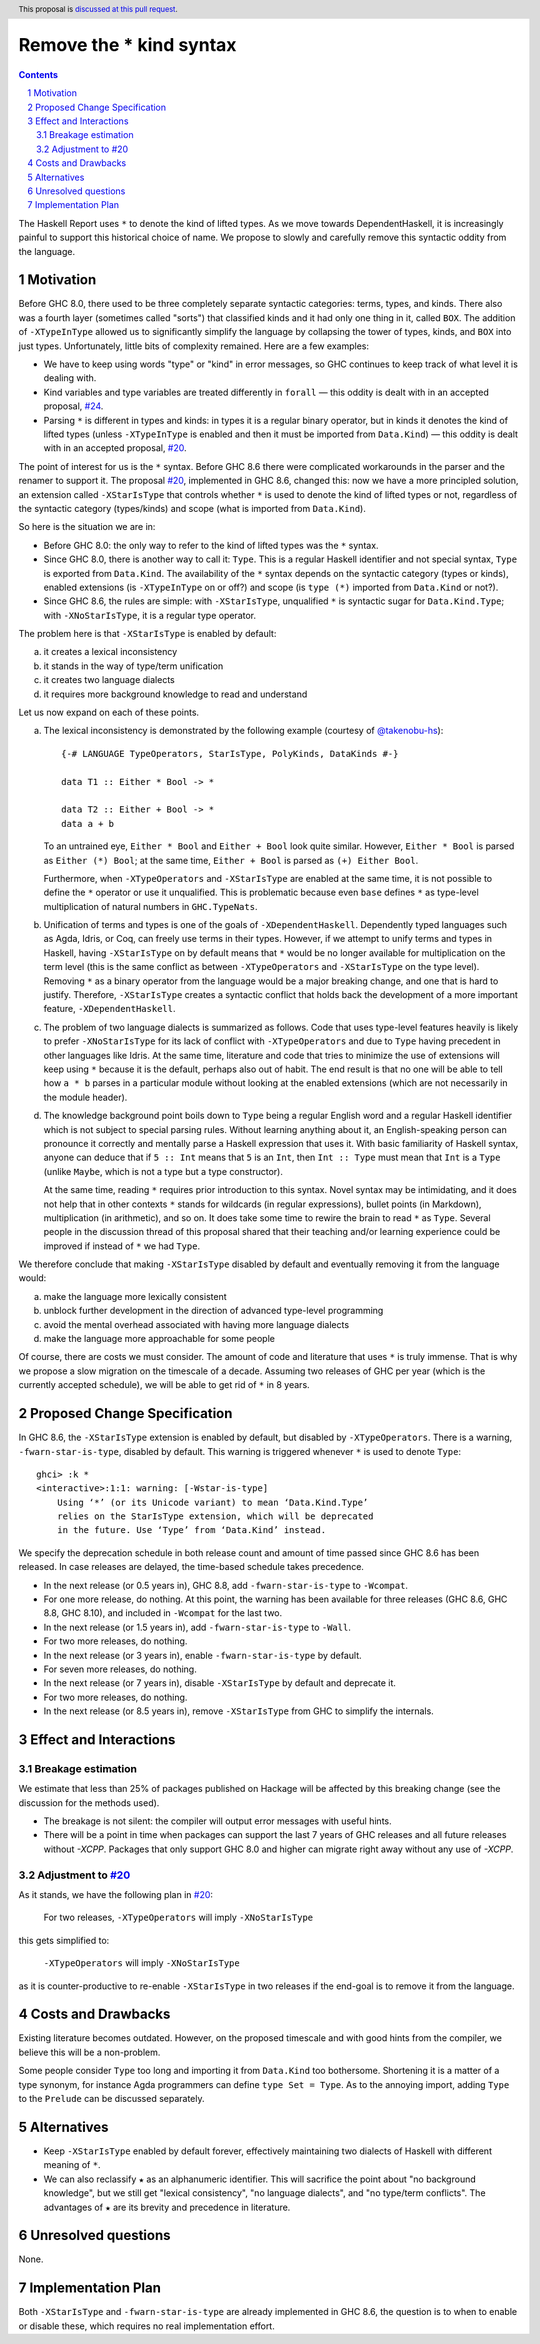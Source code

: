 Remove the * kind syntax
========================

.. proposal-number::
.. trac-ticket::
.. implemented::
.. highlight:: haskell
.. header:: This proposal is `discussed at this pull request <https://github.com/ghc-proposals/ghc-proposals/pull/143>`_.
.. sectnum::
.. contents::

The Haskell Report uses ``*`` to denote the kind of lifted types. As we move
towards DependentHaskell, it is increasingly painful to support this historical
choice of name. We propose to slowly and carefully remove this syntactic oddity
from the language.


Motivation
----------

Before GHC 8.0, there used to be three completely separate syntactic categories:
terms, types, and kinds. There also was a fourth layer (sometimes called
"sorts") that classified kinds and it had only one thing in it, called ``BOX``.
The addition of ``-XTypeInType`` allowed us to significantly simplify the
language by collapsing the tower of types, kinds, and ``BOX`` into just types.
Unfortunately, little bits of complexity remained. Here are a few examples:

* We have to keep using words "type" or "kind" in error messages, so GHC
  continues to keep track of what level it is dealing with.
* Kind variables and type variables are treated differently in ``forall`` — this
  oddity is dealt with in an accepted proposal,
  `#24 <https://github.com/ghc-proposals/ghc-proposals/blob/master/proposals/0024-no-kind-vars.rst>`_.
* Parsing ``*`` is different in types and kinds: in types it is a regular binary
  operator, but in kinds it denotes the kind of lifted types (unless ``-XTypeInType`` is
  enabled and then it must be imported from ``Data.Kind``) — this oddity is
  dealt with in an accepted proposal, `#20
  <https://github.com/ghc-proposals/ghc-proposals/blob/master/proposals/0020-no-type-in-type.rst>`_.

The point of interest for us is the ``*`` syntax. Before GHC 8.6 there were complicated
workarounds in the parser and the renamer to support it. The proposal
`#20 <https://github.com/ghc-proposals/ghc-proposals/blob/master/proposals/0020-no-type-in-type.rst>`_,
implemented in GHC 8.6, changed this: now we have a more principled solution, an extension
called ``-XStarIsType`` that controls whether ``*`` is used to denote the kind
of lifted types or not, regardless of the syntactic category (types/kinds) and
scope (what is imported from ``Data.Kind``).

So here is the situation we are in:

* Before GHC 8.0: the only way to refer to the kind of lifted types was the
  ``*`` syntax.
* Since GHC 8.0, there is another way to call it: ``Type``. This is a regular
  Haskell identifier and not special syntax, ``Type`` is exported from
  ``Data.Kind``. The availability of the ``*`` syntax depends on the syntactic
  category (types or kinds), enabled extensions (is ``-XTypeInType`` on or off?)
  and scope (is ``type (*)`` imported from ``Data.Kind`` or not?).
* Since GHC 8.6, the rules are simple: with ``-XStarIsType``, unqualified ``*``
  is syntactic sugar for ``Data.Kind.Type``; with ``-XNoStarIsType``, it is a
  regular type operator.

The problem here is that ``-XStarIsType`` is enabled by default:

a) it creates a lexical inconsistency
b) it stands in the way of type/term unification
c) it creates two language dialects
d) it requires more background knowledge to read and understand

Let us now expand on each of these points.

a) The lexical inconsistency is demonstrated by the following example (courtesy of `@takenobu-hs <https://github.com/takenobu-hs>`_)::

      {-# LANGUAGE TypeOperators, StarIsType, PolyKinds, DataKinds #-}

      data T1 :: Either * Bool -> *

      data T2 :: Either + Bool -> *
      data a + b

   To an untrained eye, ``Either * Bool`` and ``Either + Bool`` look quite similar.
   However, ``Either * Bool`` is parsed as ``Either (*) Bool``; at the same time,
   ``Either + Bool`` is parsed as ``(+) Either Bool``.

   Furthermore, when ``-XTypeOperators`` and ``-XStarIsType`` are enabled at the
   same time, it is not possible to define the ``*`` operator or use it
   unqualified. This is problematic because even ``base`` defines ``*`` as
   type-level multiplication of natural numbers in ``GHC.TypeNats``.

b) Unification of terms and types is one of the goals of ``-XDependentHaskell``.
   Dependently typed languages such as Agda, Idris, or Coq, can freely use terms in
   their types. However, if we attempt to unify terms and types in Haskell, having
   ``-XStarIsType`` on by default means that ``*`` would be no longer available for
   multiplication on the term level (this is the same conflict as between
   ``-XTypeOperators`` and ``-XStarIsType`` on the type level). Removing ``*`` as a
   binary operator from the language would be a major breaking change, and one that
   is hard to justify. Therefore, ``-XStarIsType`` creates a syntactic conflict
   that holds back the development of a more important feature,
   ``-XDependentHaskell``.

c) The problem of two language dialects is summarized as follows. Code that
   uses type-level features heavily is likely to prefer ``-XNoStarIsType`` for its
   lack of conflict with ``-XTypeOperators`` and due to ``Type`` having precedent
   in other languages like Idris. At the same time, literature and code that tries
   to minimize the use of extensions will keep using ``*`` because it is the
   default, perhaps also out of habit. The end result is that no one will be able
   to tell how ``a * b`` parses in a particular module without looking at the
   enabled extensions (which are not necessarily in the module header).

d) The knowledge background point boils down to ``Type`` being a regular
   English word and a regular Haskell identifier which is not subject to special
   parsing rules. Without learning anything about it, an English-speaking person
   can pronounce it correctly and mentally parse a Haskell expression that uses it.
   With basic familiarity of Haskell syntax, anyone can deduce that if ``5 :: Int``
   means that ``5`` is an ``Int``, then ``Int :: Type`` must mean that ``Int`` is a
   ``Type`` (unlike ``Maybe``, which is not a type but a type constructor).

   At the same time, reading ``*`` requires prior introduction to this syntax.
   Novel syntax may be intimidating, and it does not help that in other contexts
   ``*`` stands for wildcards (in regular expressions), bullet points (in
   Markdown), multiplication (in arithmetic), and so on. It does take some time to
   rewire the brain to read ``*`` as ``Type``. Several people in the discussion
   thread of this proposal shared that their teaching and/or learning experience
   could be improved if instead of ``*`` we had ``Type``.

We therefore conclude that making ``-XStarIsType`` disabled by default and
eventually removing it from the language would:

a) make the language more lexically consistent
b) unblock further development in the direction of advanced type-level programming
c) avoid the mental overhead associated with having more language dialects
d) make the language more approachable for some people

Of course, there are costs we must consider.
The amount of code and literature that uses ``*`` is truly immense.
That is why we propose a slow migration on the timescale of a decade. Assuming
two releases of GHC per year (which is the currently accepted schedule), we will
be able to get rid of ``*`` in 8 years.

Proposed Change Specification
-----------------------------

In GHC 8.6, the ``-XStarIsType`` extension is enabled by default, but disabled
by ``-XTypeOperators``. There is a warning, ``-fwarn-star-is-type``, disabled
by default. This warning is triggered whenever ``*`` is used to denote ``Type``::

    ghci> :k *
    <interactive>:1:1: warning: [-Wstar-is-type]
        Using ‘*’ (or its Unicode variant) to mean ‘Data.Kind.Type’
        relies on the StarIsType extension, which will be deprecated
        in the future. Use ‘Type’ from ‘Data.Kind’ instead.

We specify the deprecation schedule in both release count and amount of time
passed since GHC 8.6 has been released. In case releases are delayed, the
time-based schedule takes precedence.

* In the next release (or 0.5 years in), GHC 8.8, add ``-fwarn-star-is-type`` to ``-Wcompat``.
* For one more release, do nothing. At this point, the warning has been
  available for three releases (GHC 8.6, GHC 8.8, GHC 8.10), and included in
  ``-Wcompat`` for the last two.
* In the next release (or 1.5 years in), add ``-fwarn-star-is-type`` to ``-Wall``.
* For two more releases, do nothing.
* In the next release (or 3 years in), enable ``-fwarn-star-is-type`` by default.
* For seven more releases, do nothing.
* In the next release (or 7 years in), disable ``-XStarIsType`` by default and deprecate it.
* For two more releases, do nothing.
* In the next release (or 8.5 years in), remove ``-XStarIsType`` from GHC
  to simplify the internals.

Effect and Interactions
-----------------------

Breakage estimation
^^^^^^^^^^^^^^^^^^^

We estimate that less than 25% of packages published on Hackage will be affected
by this breaking change (see the discussion for the methods used).

* The breakage is not silent: the compiler will output error messages with useful hints.
* There will be a point in time when packages can support the last 7 years of GHC releases
  and all future releases without `-XCPP`. Packages that only support GHC 8.0 and higher can
  migrate right away without any use of `-XCPP`.

Adjustment to `#20 <https://github.com/ghc-proposals/ghc-proposals/blob/master/proposals/0020-no-type-in-type.rst>`_
^^^^^^^^^^^^^^^^^^

As it stands, we have the following plan in `#20 <https://github.com/ghc-proposals/ghc-proposals/blob/master/proposals/0020-no-type-in-type.rst>`_:

  For two releases, ``-XTypeOperators`` will imply ``-XNoStarIsType``

this gets simplified to:

  ``-XTypeOperators`` will imply ``-XNoStarIsType``

as it is counter-productive to re-enable ``-XStarIsType`` in two releases if
the end-goal is to remove it from the language.

Costs and Drawbacks
-------------------

Existing literature becomes outdated. However, on the proposed timescale and with
good hints from the compiler, we believe this will be a non-problem.

Some people consider ``Type`` too long and importing it from ``Data.Kind`` too
bothersome. Shortening it is a matter of a type synonym, for instance Agda
programmers can define ``type Set = Type``. As to the annoying import, adding
``Type`` to the ``Prelude`` can be discussed separately.

Alternatives
------------

* Keep ``-XStarIsType`` enabled by default forever, effectively maintaining two dialects
  of Haskell with different meaning of ``*``.

* We can also reclassify ``★`` as an alphanumeric identifier. This will
  sacrifice the point about "no background knowledge", but we still get "lexical
  consistency", "no language dialects", and "no type/term conflicts". The
  advantages of ``★`` are its brevity and precedence in literature.

Unresolved questions
--------------------

None.

Implementation Plan
-------------------

Both ``-XStarIsType`` and ``-fwarn-star-is-type`` are already implemented
in GHC 8.6, the question is to when to enable or disable
these, which requires no real implementation effort.
